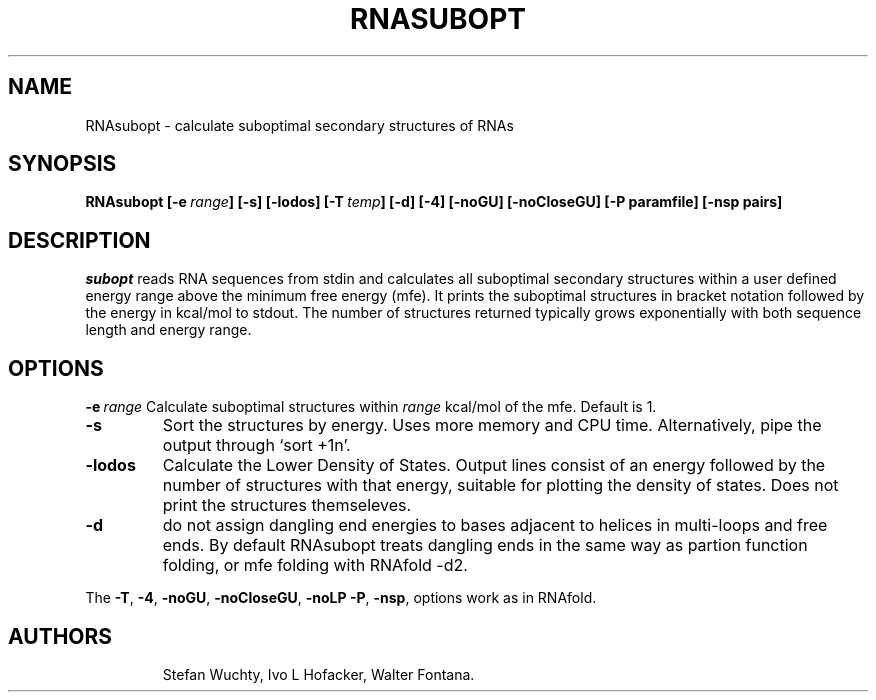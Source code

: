.TH RNASUBOPT l
.ER
.SH NAME
RNAsubopt \- calculate suboptimal secondary structures of RNAs
.SH SYNOPSIS
\fBRNAsubopt [\-e\ \fIrange\fP] [\-s] [\-lodos] [\-T\ \fItemp\fP] [\-d] [\-4] [\-noGU] [\-noCloseGU] [\-P\ paramfile] [\-nsp\ pairs]

.SH DESCRIPTION
.I subopt
reads RNA sequences from stdin and calculates all suboptimal secondary
structures within a user defined energy range above the minimum free
energy (mfe). It prints the suboptimal structures in bracket notation
followed by the energy in kcal/mol to stdout.
The number of structures returned typically grows exponentially with both 
sequence length and energy range.
.SH OPTIONS
.B \-e\ \fIrange\fP
Calculate suboptimal structures within \fIrange\fP kcal/mol of the mfe. 
Default is 1.
.TP
.B \-s
Sort the structures by energy. Uses more memory and CPU
time. Alternatively, pipe the output through `sort +1n'.
.TP
.B \-lodos 
Calculate the Lower Density of States. Output lines consist of an energy
followed by the number of structures with that energy, suitable for
plotting the density of states. Does not print the structures themseleves.
.TP
.B \-d
do not assign dangling end energies to bases adjacent to helices in
multi-loops and free ends. By default RNAsubopt treats dangling ends in the
same way as partion function folding, or mfe folding with RNAfold -d2.
.PP
The \fB\-T\fP, \fB\-4\fP, \fB\-noGU\fP, \fB\-noCloseGU\fP, \fB\-noLP\fP
\fB\-P\fP, \fB\-nsp\fP, options work as in RNAfold.
.TP
.SH AUTHORS
Stefan Wuchty, Ivo L Hofacker, Walter Fontana.
